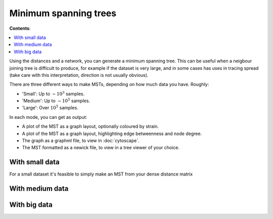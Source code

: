 Minimum spanning trees
=======================

**Contents**:

.. contents::
   :local:

Using the distances and a network, you can generate a minimum spanning tree. This
can be useful when a neigbour joining tree is difficult to produce, for example
if the dataset is very large, and in some cases has uses in tracing spread
(take care with this interpretation, direction is not usually obvious).

There are three different ways to make MSTs, depending on how much data you have.
Roughly:

- 'Small': Up to :math:`\sim 10^3` samples.
- 'Medium': Up to :math:`\sim 10^5` samples.
- 'Large': Over :math:`10^5` samples.

In each mode, you can get as output:

- A plot of the MST as a graph layout, optionally coloured by strain.
- A plot of the MST as a graph layout, highlighting edge betweenness and node degree.
- The graph as a graphml file, to view in :doc:`cytoscape`.
- The MST formatted as a newick file, to view in a tree viewer of your choice.

With small data
---------------
For a small dataset it's feasible to simply make an MST from your dense distance matrix

With medium data
----------------

With big data
-------------